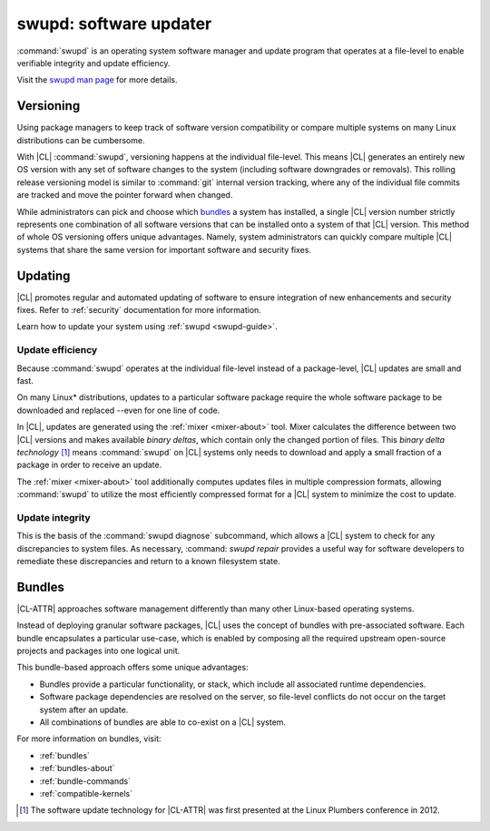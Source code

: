 .. _swupd-about:

swupd: software updater
#######################

:command:`swupd` is an operating system software manager and update program
that operates at a file-level to enable verifiable integrity and update
efficiency.

Visit the `swupd man page`_ for more details.

Versioning
==========

Using package managers to keep track of software version compatibility or compare multiple systems on many Linux distributions can be cumbersome.

With |CL| :command:`swupd`, versioning happens at the individual
file-level. This means |CL| generates an entirely new OS version with any set
of software changes to the system (including software downgrades or removals). This rolling release versioning model is similar to
:command:`git` internal version tracking, where any of the individual file
commits are tracked and move the pointer forward when changed.

While administrators can pick and choose which `bundles`_ a system has
installed, a single |CL| version number strictly represents one combination
of all software versions that can be installed onto a system of that |CL|
version. This method of whole OS versioning offers unique advantages.
Namely, system administrators can quickly compare multiple |CL| systems that share the same version for important software and security fixes.


Updating
========

|CL| promotes regular and automated updating of software to ensure
integration of new enhancements and security fixes. Refer to :ref:`security`
documentation for more information.

Learn how to update your system using :ref:`swupd <swupd-guide>`.

Update efficiency
-----------------

Because :command:`swupd` operates at the individual file-level instead of a
package-level, |CL| updates are small and fast.

On many Linux\* distributions, updates to a particular software package
require the whole software package to be downloaded and replaced
--even for one line of code.

In |CL|, updates are generated using the :ref:`mixer <mixer-about>` tool. Mixer calculates the difference between two |CL| versions and makes available
*binary deltas*, which contain only the changed portion of files. This
*binary delta technology* [1]_ means :command:`swupd` on |CL| systems only
needs to download and apply a small fraction of a package in order to
receive an update.

The :ref:`mixer <mixer-about>` tool additionally computes updates files in
multiple compression formats, allowing :command:`swupd` to utilize the most
efficiently compressed format for a |CL| system to minimize the cost
to update.

Update integrity
----------------

This is the basis of the :command:`swupd diagnose` subcommand, which allows a |CL| system to check for any discrepancies to system files. As necessary,
:command: `swupd repair` provides a useful way for software developers to remediate these discrepancies and return to a known filesystem state.

Bundles
=======

|CL-ATTR| approaches software management differently than many other
Linux-based operating systems.

Instead of deploying granular software packages, |CL| uses the concept of
bundles with pre-associated software. Each bundle encapsulates a particular
use-case, which is enabled by composing all the required upstream open-source
projects and packages into one logical unit.

This bundle-based approach offers some unique advantages:

* Bundles provide a particular functionality, or stack, which
  include all associated runtime dependencies.

* Software package dependencies are resolved on the server, so file-level
  conflicts do not occur on the target system after an update.

* All combinations of bundles are able to co-exist on a |CL| system.

For more information on bundles, visit:

* :ref:`bundles`
* :ref:`bundles-about`
* :ref:`bundle-commands`
* :ref:`compatible-kernels`

.. [1] The software update technology for |CL-ATTR| was first presented at the Linux Plumbers conference in 2012.

.. _swupd man page: https://github.com/clearlinux/swupd-client/blob/master/docs/swupd.1.rst

